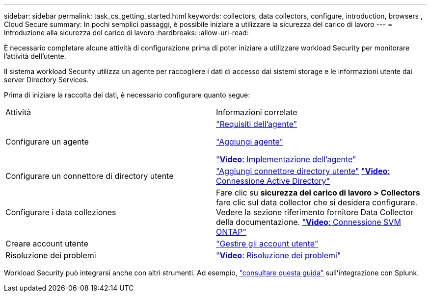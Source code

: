 ---
sidebar: sidebar 
permalink: task_cs_getting_started.html 
keywords: collectors, data collectors, configure, introduction, browsers , Cloud Secure 
summary: In pochi semplici passaggi, è possibile iniziare a utilizzare la sicurezza del carico di lavoro 
---
= Introduzione alla sicurezza del carico di lavoro
:hardbreaks:
:allow-uri-read: 


[role="lead"]
È necessario completare alcune attività di configurazione prima di poter iniziare a utilizzare workload Security per monitorare l'attività dell'utente.

Il sistema workload Security utilizza un agente per raccogliere i dati di accesso dai sistemi storage e le informazioni utente dai server Directory Services.

Prima di iniziare la raccolta dei dati, è necessario configurare quanto segue:

[cols="2*"]
|===


| Attività | Informazioni correlate 


| Configurare un agente  a| 
link:concept_cs_agent_requirements.html["Requisiti dell'agente"]

link:task_cs_add_agent.html["Aggiungi agente"]

link:https://netapp.hubs.vidyard.com/watch/Lce7EaGg7NZfvCUw4Jwy5P?["*Video*: Implementazione dell'agente"]



| Configurare un connettore di directory utente | link:task_config_user_dir_connect.html["Aggiungi connettore directory utente"] link:https://netapp.hubs.vidyard.com/watch/NEmbmYrFjCHvPps7QMy8me?["*Video*: Connessione Active Directory"] 


| Configurare i data colleziones | Fare clic su *sicurezza del carico di lavoro > Collectors* fare clic sul data collector che si desidera configurare. Vedere la sezione riferimento fornitore Data Collector della documentazione. link:https://netapp.hubs.vidyard.com/watch/YSQrcYA7DKXbj1UGeLYnSF?["*Video*: Connessione SVM ONTAP"] 


| Creare account utente | link:concept_user_roles.html["Gestire gli account utente"] 


| Risoluzione dei problemi | link:https://netapp.hubs.vidyard.com/watch/Fs8N2w9wBtsFGrhRH9X85U?["*Video*: Risoluzione dei problemi"] 
|===
Workload Security può integrarsi anche con altri strumenti. Ad esempio, link:http://docs.netapp.com/us-en/cloudinsights/CloudInsights_CloudSecure_Splunk_integration_guide.pdf["consultare questa guida"] sull'integrazione con Splunk.
